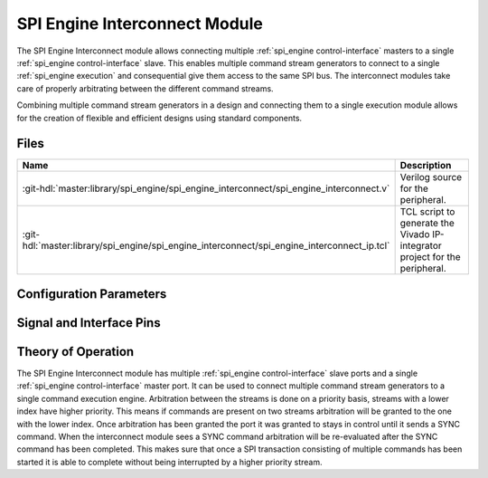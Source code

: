 .. _spi_engine interconnect:

SPI Engine Interconnect Module
================================================================================

.. symbolator:: ../../../library/spi_engine/spi_engine_interconnect/spi_engine_interconnect.v
   :caption: axi_spi_engine

The SPI Engine Interconnect module allows connecting multiple
:ref:`spi_engine control-interface` masters to a single
:ref:`spi_engine control-interface` slave.
This enables multiple command stream generators to connect to a single
:ref:`spi_engine execution` and consequential give them access to the same SPI bus.
The interconnect modules take care of properly arbitrating between the different
command streams.

Combining multiple command stream generators in a design and connecting them to
a single execution module allows for the creation of flexible and efficient
designs using standard components.

Files
--------------------------------------------------------------------------------

.. list-table::
   :widths: 25 75
   :header-rows: 1

   * - Name
     - Description
   * - :git-hdl:`master:library/spi_engine/spi_engine_interconnect/spi_engine_interconnect.v`
     - Verilog source for the peripheral.
   * - :git-hdl:`master:library/spi_engine/spi_engine_interconnect/spi_engine_interconnect_ip.tcl`
     - TCL script to generate the Vivado IP-integrator project for the
       peripheral.


Configuration Parameters
--------------------------------------------------------------------------------

.. hdl-parameters::
   :path: library/spi_engine/spi_engine_interconnect

   * - DATA_WIDTH
     - Data width of the parallel SDI/SDO data interfaces.
   * - NUM_OF_SDI
     - Number of SDI lines on the physical SPI interface.


Signal and Interface Pins
--------------------------------------------------------------------------------

.. hdl-interfaces::

   * - clk
     - A signals of the module are synchronous to this clock.
   * - resetn
     - Synchronous active-low reset.
       Resets the internal state of the module.
   * - s0_ctrl
     - :ref:`spi_engine control-interface` slave.
       Connects to the first control interface master.
   * - s1_ctrl
     - :ref:`spi_engine control-interface` slave.
       Connects to the second control interface master.
   * - m_ctrl
     - :ref:`spi_engine control-interface` master.
       Connects to the control interface slave.

Theory of Operation
--------------------------------------------------------------------------------

The SPI Engine Interconnect module has multiple
:ref:`spi_engine control-interface` slave ports and a single
:ref:`spi_engine control-interface` master port.
It can be used to connect multiple command stream generators to a single command
execution engine. Arbitration between the streams is done on a priority
basis, streams with a lower index have higher priority. This means if commands
are present on two streams arbitration will be granted to the one with the lower
index. Once arbitration has been granted the port it was granted to stays in
control until it sends a SYNC command. When the interconnect module sees a SYNC
command arbitration will be re-evaluated after the SYNC command has been
completed. This makes sure that once a SPI transaction consisting of multiple
commands has been started it is able to complete without being interrupted by a
higher priority stream.
